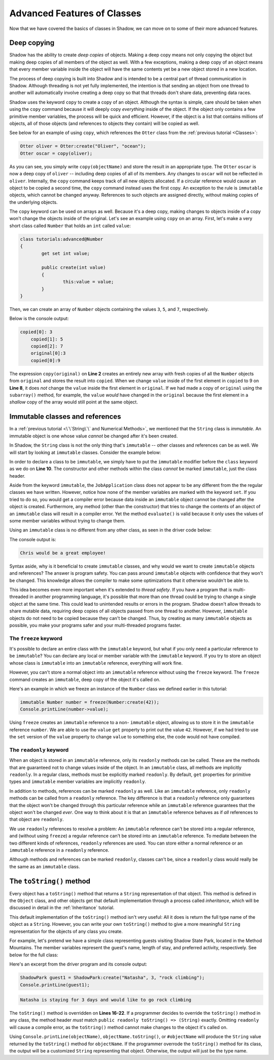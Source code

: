 ****************************
Advanced Features of Classes
****************************

Now that we have covered the basics of classes in Shadow, we can move on to some of their more advanced features. 

Deep copying
============

Shadow has the ability to create *deep copies* of objects. Making a deep copy means not only copying the object but making deep copies of all members of the object as well.  With a few exceptions, making a deep copy of an object means that every member variable inside the object will have the same contents yet be a new object stored in a new location.

The process of deep copying is built into Shadow and is intended to be a central part of thread communication in Shadow.  Although threading is not yet fully implemented, the intention is that sending an object from one thread to another will automatically involve creating a deep copy so that that threads don't share data, preventing data races.

Shadow uses the keyword ``copy`` to create a copy of an object.  Although the syntax is simple, care should be taken when using the ``copy`` command because it will deeply copy *everything* inside of the object.  If the object only contains a few primitive member variables, the process will be quick and efficient.  However, if the object is a list that contains millions of objects, all of those objects (and references to objects they contain) will be copied as well.

See below for an example of using ``copy``, which references the ``Otter`` class from the :ref:`previous tutorial <Classes>`: 

.. code-block:: shadow 

    Otter oliver = Otter:create("Oliver", "ocean"); 
    Otter oscar = copy(oliver); 

As you can see, you simply write ``copy(objectName)`` and store the result in an appropriate type. The ``Otter`` ``oscar`` is now a deep copy of ``oliver`` -- including deep copies of all of its members. Any changes to ``oscar`` will not be reflected in ``oliver``. Internally, the ``copy`` command keeps track of all new objects allocated. If a circular reference would cause an object to be copied a second time, the ``copy`` command instead uses the first copy. An exception to the rule is ``immutable`` objects, which cannot be changed anyway. References to such objects are assigned directly, without making copies of the underlying objects.

The ``copy`` keyword can be used on arrays as well.  Because it's a deep copy, making changes to objects inside of a copy won't change the objects inside of the original. Let's see an example using ``copy`` on an array.  First, let's make a very short class called ``Number`` that holds an ``int`` called ``value``:

.. code-block:: shadow 
	
	class tutorials:advanced@Number
	{
		get set int value;
		
		public create(int value)
		{
			this:value = value;
		}
	}

Then, we can create an array of ``Number`` objects containing the values ``3``, ``5``, and ``7``, respectively.
	
.. code-block:: shadow 
    :linenos:
	
	Number[] original = {Number:create(3), Number:create(5), Number:create(7)};
    Number[] copied = copy(original); 
    for(int i = 0; i < copied->size; i += 1)
    {
        Console.printLine("copied[" # i # "]: " # copied[i]->value);
    }
		
    copied[0]->value = 9; 
		
    Console.printLine("original[0] :" # original[0]->value); 
    Console.printLine("copied[0]: " # copied[0]->value); 

Below is the console output: 

.. code-block:: console

    copied[0]: 3
	copied[1]: 5
	copied[2]: 7
	original[0]:3
	copied[0]:9

The expression ``copy(original)``  on **Line 2** creates an entirely new array with fresh copies of all the ``Number`` objects from ``original`` and stores the result into ``copied``. When we change ``value`` inside of the first element in ``copied`` to 9 on **Line 8**, it does *not* change the ``value`` inside the first element in ``original``.  If we had made a copy of ``original`` using the ``subarray()`` method, for example, the ``value`` *would* have changed in the ``original`` because the first element in a *shallow* copy of the array would still point at the same object.


Immutable classes and references
================================

In a :ref:`previous tutorial <\`\`String\`\` and Numerical Methods>`, we mentioned that the ``String`` class is *immutable*. An immutable object is one whose value *cannot* be changed after it's been created.

In Shadow, the ``String`` class is not the only thing that's ``immutable`` -- other classes and references can be as well. We will start by looking at ``immutable`` classes. Consider the example below: 


.. code-block:: shadow 
    :linenos: 

    import shadow:io@Console;

    /* Imagine you own a restaurant and you are looking to hire a 
     * another server. You use this class to create application 
     * objects. Once an object is created, which represents one
     * application, its contents can never change. Thus, we declare 
     * the class to be immutable.
     */

    immutable class tutorials:advanced@JobApplication
    {
        get String name; 
        get int age; 
        get boolean experience; 
        get String skill; 

        public create(String name, int age, boolean experience, String skill) 
        {
            this:name = name;
            this:age = age; 
			this:experience = experience; 
			this:skill = skill; 
        }
	
        public evaluate() => () 
        {
            if (age <= 18 or experience == false) 
			{
				Console.printLine(name # " is not qualifed for the job."); 
			}
			else 
			{
				Console.printLine(name # " would be a great employee!"); 
			}	
        }
    }

In order to declare a class to be ``immutable``, we simply have to put the ``immutable`` modifier before the ``class`` keyword as we do on **Line 10**.  The constructor and other methods within the class *cannot* be marked ``immutable``, just the class header. 

Aside from the keyword ``immutable``, the ``JobApplication`` class does not appear to be any different from the the regular classes we have written. However, notice how none of the member variables are marked with the keyword ``set``. If you tried to do so, you would get a compiler error because data inside an ``immutable`` object cannot be changed after the object is created. Furthermore, any method (other than the constructor) that tries to change the contents of an object of an ``immutable`` class will result in a compiler error. Yet the method ``evaluate()`` is valid because it only uses the values of some member variables without trying to change them.

Using an ``immutable`` class is no different from any other class, as seen in the driver code below:

.. code-block:: shadow 
    :linenos: 

    import shadow:io@Console;

    class tutorials:advanced@ApplicationDriver
    {
        public main( String[] args ) => ()
		{
			JobApplication chris = JobApplication:create("Chris", 20, true, "positive attitude"); 
			chris.evaluate(); 	
		}
    }

The console output is: 

.. code-block:: console
    
    Chris would be a great employee! 

Syntax aside, why is it beneficial to create ``immutable`` classes, and why would we want to create ``immutable`` objects and references? The answer is program safety.  You can pass around ``immutable`` objects with confidence that they won't be changed.  This knowledge allows the compiler to make some optimizations that it otherwise wouldn't be able to. 

This idea becomes even more important when it's extended to *thread safety*. If  you have a program that is multi-threaded in another programming language, it's possible that more than one thread could be trying to change a single object at the same time. This could lead to unintended results or errors in the program.  Shadow doesn't allow threads to share mutable data, requiring deep copies of all objects passed from one thread to another.  However, ``immutable`` objects do not need to be copied because they can't be changed. Thus, by creating as many ``immutable`` objects as possible, you make your programs safer and your multi-threaded programs faster.


The ``freeze`` keyword
----------------------

It's possible to declare an entire class with the ``immutable`` keyword, but what if you only need a particular reference to be ``immutable``?  You can declare any local or member variable with the ``immutable`` keyword.  If you try to store an object whose class is ``immutable`` into an ``immutable`` reference, everything will work fine.

However, you can't store a normal object into an ``immutable`` reference without using the ``freeze`` keyword.  The ``freeze`` command creates an ``immutable``, deep copy of the object it's called on. 

Here's an example in which we freeze an instance of the ``Number`` class we defined earlier in this tutorial:

.. code-block:: shadow 
    
	immutable Number number = freeze(Number:create(42));
	Console.printLine(number->value);

Using ``freeze`` creates an ``immutable`` reference to a non- ``immutable`` object, allowing us to store it in the ``immutable`` reference ``number``.  We are able to use the ``value`` ``get`` property to print out the value ``42``.  However, if we had tried to use the ``set`` version of the ``value`` property to change ``value`` to something else, the code would not have compiled.

The ``readonly`` keyword
------------------------

When an object is stored in an ``immutable`` reference, only its ``readonly`` methods can be called.  These are the methods that are guaranteed not to change values inside of the object.  In an ``immutable`` class, all methods are implicitly ``readonly``.  In a regular class, methods must be explicitly marked ``readonly``.  By default, ``get`` properties for primitive types and ``immutable`` member variables are implicitly ``readonly``.

In addition to methods, references can be marked ``readonly`` as well.  Like an ``immutable`` reference, only ``readonly`` methods can be called from a ``readonly`` reference.  The key difference is that a ``readonly`` reference only guarantees that the object won't be changed through this particular reference while an ``immutable`` reference guarantees that the object won't be changed *ever*.  One way to think about it is that an ``immutable`` reference behaves as if *all* references to that object are ``readonly``.

We use ``readonly`` references to resolve a problem: An ``immutable`` reference can't be stored into a regular reference, and (without using ``freeze``) a regular reference can't be stored into an ``immutable`` reference.  To mediate between the two different kinds of references, ``readonly`` references are used. You can store either a normal reference or an ``immutable`` reference in a ``readonly`` reference.

Although methods and references can be marked ``readonly``, classes can't be, since a ``readonly`` class would really be the same as an ``immutable`` class.


The ``toString()`` method
=========================

Every object has a ``toString()`` method that returns a ``String`` representation of that object.  This method is defined in the ``Object`` class, and other objects get that default implementation through a process called *inheritance*, which will be discussed in detail in the :ref:`Inheritance` tutorial.

This default implementation of the ``toString()`` method isn't very useful:  All it does is return the full type name of the object as a ``String``.  However, you can write your own ``toString()`` method to give a more meaningful ``String`` representation for the objects of any class you create.

For example, let's pretend we have a simple class representing guests visiting Shadow State Park, located in the Method Mountains. The member variables represent the guest's name, length of stay, and preferred activity, respectively. See below for the full class: 

.. code-block:: shadow 
    :linenos:  
    
    import shadow:io@Console;

    class tutorials:advanced@Guest
    {
        get String name; 
		get set int days; 
		get set String activity; 
		
		public create(String name, int days, String activity) 
		{
			this:name = name; 
			this:days = days; 
			this:activity = activity; 
		}
		
		public readonly toString() => (String)
		{
			String part1 = name # " is staying for " # days # " days"; 
			String part2 = " and would like to go " # activity; 
			
			return part1 # part2; 			
		}	
    }


Here's an excerpt from the driver program and its console output: 

.. code-block:: shadow 

    ShadowPark guest1 = ShadowPark:create("Natasha", 3, "rock climbing"); 
    Console.printLine(guest1); 

.. code-block:: console

    Natasha is staying for 3 days and would like to go rock climbing

The ``toString()`` method is overridden on **Lines 16-22**. If a programmer decides to override the ``toString()`` method in any class, the method header *must* match ``public readonly toString() => (String)`` exactly. Omitting ``readonly`` will cause a compile error, as the ``toString()`` method cannot make changes to the object it's called on. 

Using ``Console.printLine(objectName)``, ``objectName.toString()``, or ``#objectName`` will produce the ``String`` value returned by the ``toString()`` method for ``objectName``.  If the programmer overrode the ``toString()`` method for its class, the output will be a customized ``String`` representing that object.  Otherwise, the output will just be the type name.